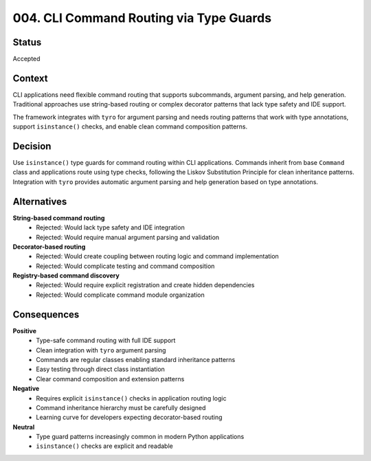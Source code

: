 *******************************************************************************
004. CLI Command Routing via Type Guards
*******************************************************************************

Status
===============================================================================

Accepted

Context
===============================================================================

CLI applications need flexible command routing that supports subcommands,
argument parsing, and help generation. Traditional approaches use string-based
routing or complex decorator patterns that lack type safety and IDE support.

The framework integrates with ``tyro`` for argument parsing and needs routing
patterns that work with type annotations, support ``isinstance()`` checks, and
enable clean command composition patterns.

Decision
===============================================================================

Use ``isinstance()`` type guards for command routing within CLI applications.
Commands inherit from base ``Command`` class and applications route using type
checks, following the Liskov Substitution Principle for clean inheritance
patterns. Integration with ``tyro`` provides automatic argument parsing and help
generation based on type annotations.

Alternatives
===============================================================================

**String-based command routing**
  - Rejected: Would lack type safety and IDE integration
  - Rejected: Would require manual argument parsing and validation

**Decorator-based routing**
  - Rejected: Would create coupling between routing logic and command implementation
  - Rejected: Would complicate testing and command composition

**Registry-based command discovery**
  - Rejected: Would require explicit registration and create hidden dependencies
  - Rejected: Would complicate command module organization

Consequences
===============================================================================

**Positive**
  - Type-safe command routing with full IDE support
  - Clean integration with ``tyro`` argument parsing
  - Commands are regular classes enabling standard inheritance patterns
  - Easy testing through direct class instantiation
  - Clear command composition and extension patterns

**Negative**
  - Requires explicit ``isinstance()`` checks in application routing logic
  - Command inheritance hierarchy must be carefully designed
  - Learning curve for developers expecting decorator-based routing

**Neutral**
  - Type guard patterns increasingly common in modern Python applications
  - ``isinstance()`` checks are explicit and readable